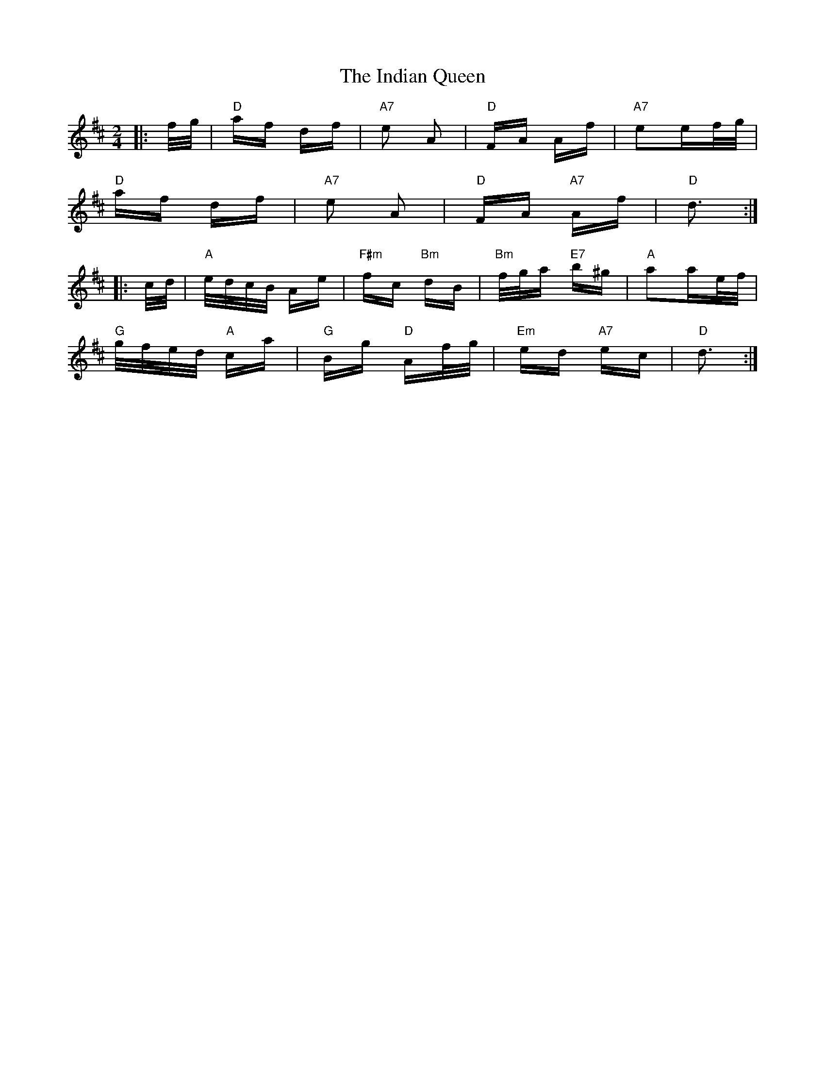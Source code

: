 X: 18930
T: Indian Queen, The
R: polka
M: 2/4
K: Dmajor
|:f/g/|"D" af df|"A7" e2 A2|"D" FA Af|"A7" e2ef/g/|
"D" af df|"A7" e2 A2|"D" FA "A7" Af|"D" d3:|
|:c/d/|"A" e/d/c/B/ Ae|"F#m" fc "Bm" dB|"Bm" f/g/a "E7" b^g|"A" a2ae/f/|
"G" g/f/e/d/ "A" ca|"G" Bg "D" Af/g/|"Em" ed "A7" ec|"D" d3:|

